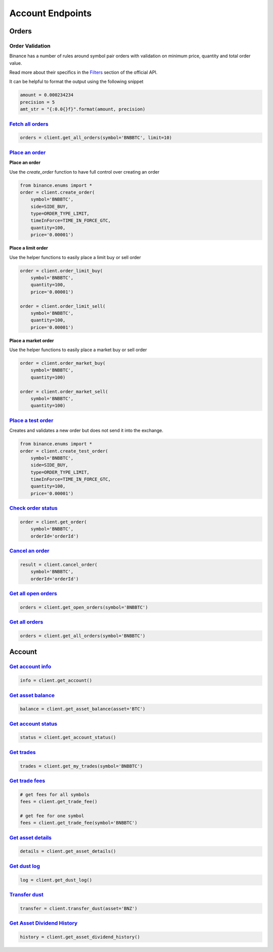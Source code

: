 Account Endpoints
=================

Orders
------

Order Validation
^^^^^^^^^^^^^^^^

Binance has a number of rules around symbol pair orders with validation on minimum price, quantity and total order value.

Read more about their specifics in the `Filters <https://github.com/binance-exchange/binance-official-api-docs/blob/master/rest-api.md#filters>`_
section of the official API.

It can be helpful to format the output using the following snippet

.. code:: python

    amount = 0.000234234
    precision = 5
    amt_str = "{:0.0{}f}".format(amount, precision)


`Fetch all orders <binance.html#binance.client.Client.get_all_orders>`_
^^^^^^^^^^^^^^^^^^^^^^^^^^^^^^^^^^^^^^^^^^^^^^^^^^^^^^^^^^^^^^^^^^^^^^^

.. code:: python

    orders = client.get_all_orders(symbol='BNBBTC', limit=10)


`Place an order <binance.html#binance.client.Client.create_order>`_
^^^^^^^^^^^^^^^^^^^^^^^^^^^^^^^^^^^^^^^^^^^^^^^^^^^^^^^^^^^^^^^^^^^

**Place an order**

Use the `create_order` function to have full control over creating an order

.. code:: python

    from binance.enums import *
    order = client.create_order(
        symbol='BNBBTC',
        side=SIDE_BUY,
        type=ORDER_TYPE_LIMIT,
        timeInForce=TIME_IN_FORCE_GTC,
        quantity=100,
        price='0.00001')

**Place a limit order**

Use the helper functions to easily place a limit buy or sell order

.. code:: python

    order = client.order_limit_buy(
        symbol='BNBBTC',
        quantity=100,
        price='0.00001')

    order = client.order_limit_sell(
        symbol='BNBBTC',
        quantity=100,
        price='0.00001')


**Place a market order**

Use the helper functions to easily place a market buy or sell order

.. code:: python

    order = client.order_market_buy(
        symbol='BNBBTC',
        quantity=100)

    order = client.order_market_sell(
        symbol='BNBBTC',
        quantity=100)

`Place a test order <binance.html#binance.client.Client.create_test_order>`_
^^^^^^^^^^^^^^^^^^^^^^^^^^^^^^^^^^^^^^^^^^^^^^^^^^^^^^^^^^^^^^^^^^^^^^^^^^^^

Creates and validates a new order but does not send it into the exchange.

.. code:: python

    from binance.enums import *
    order = client.create_test_order(
        symbol='BNBBTC',
        side=SIDE_BUY,
        type=ORDER_TYPE_LIMIT,
        timeInForce=TIME_IN_FORCE_GTC,
        quantity=100,
        price='0.00001')

`Check order status <binance.html#binance.client.Client.get_order>`_
^^^^^^^^^^^^^^^^^^^^^^^^^^^^^^^^^^^^^^^^^^^^^^^^^^^^^^^^^^^^^^^^^^^^

.. code:: python

    order = client.get_order(
        symbol='BNBBTC',
        orderId='orderId')


`Cancel an order <binance.html#binance.client.Client.cancel_order>`_
^^^^^^^^^^^^^^^^^^^^^^^^^^^^^^^^^^^^^^^^^^^^^^^^^^^^^^^^^^^^^^^^^^^^

.. code:: python

    result = client.cancel_order(
        symbol='BNBBTC',
        orderId='orderId')


`Get all open orders <binance.html#binance.client.Client.get_open_orders>`_
^^^^^^^^^^^^^^^^^^^^^^^^^^^^^^^^^^^^^^^^^^^^^^^^^^^^^^^^^^^^^^^^^^^^^^^^^^^

.. code:: python

    orders = client.get_open_orders(symbol='BNBBTC')

`Get all orders <binance.html#binance.client.Client.get_all_orders>`_
^^^^^^^^^^^^^^^^^^^^^^^^^^^^^^^^^^^^^^^^^^^^^^^^^^^^^^^^^^^^^^^^^^^^^

.. code:: python

    orders = client.get_all_orders(symbol='BNBBTC')


Account
-------

`Get account info <binance.html#binance.client.Client.get_account>`_
^^^^^^^^^^^^^^^^^^^^^^^^^^^^^^^^^^^^^^^^^^^^^^^^^^^^^^^^^^^^^^^^^^^^

.. code:: python

    info = client.get_account()

`Get asset balance <binance.html#binance.client.Client.get_asset_balance>`_
^^^^^^^^^^^^^^^^^^^^^^^^^^^^^^^^^^^^^^^^^^^^^^^^^^^^^^^^^^^^^^^^^^^^^^^^^^^

.. code:: python

    balance = client.get_asset_balance(asset='BTC')

`Get account status <binance.html#binance.client.Client.get_account_status>`_
^^^^^^^^^^^^^^^^^^^^^^^^^^^^^^^^^^^^^^^^^^^^^^^^^^^^^^^^^^^^^^^^^^^^^^^^^^^^^

.. code:: python

    status = client.get_account_status()

`Get trades <binance.html#binance.client.Client.get_my_trades>`_
^^^^^^^^^^^^^^^^^^^^^^^^^^^^^^^^^^^^^^^^^^^^^^^^^^^^^^^^^^^^^^^^

.. code:: python

    trades = client.get_my_trades(symbol='BNBBTC')

`Get trade fees <binance.html#binance.client.Client.get_trade_fee>`_
^^^^^^^^^^^^^^^^^^^^^^^^^^^^^^^^^^^^^^^^^^^^^^^^^^^^^^^^^^^^^^^^^^^^

.. code:: python

    # get fees for all symbols
    fees = client.get_trade_fee()

    # get fee for one symbol
    fees = client.get_trade_fee(symbol='BNBBTC')

`Get asset details <binance.html#binance.client.Client.get_asset_details>`_
^^^^^^^^^^^^^^^^^^^^^^^^^^^^^^^^^^^^^^^^^^^^^^^^^^^^^^^^^^^^^^^^^^^^^^^^^^^

.. code:: python

    details = client.get_asset_details()

`Get dust log <binance.html#binance.client.Client.get_dust_log>`_
^^^^^^^^^^^^^^^^^^^^^^^^^^^^^^^^^^^^^^^^^^^^^^^^^^^^^^^^^^^^^^^^^

.. code:: python

    log = client.get_dust_log()

`Transfer dust <binance.html#binance.client.Client.transfer_dust>`_
^^^^^^^^^^^^^^^^^^^^^^^^^^^^^^^^^^^^^^^^^^^^^^^^^^^^^^^^^^^^^^^^^^^

.. code:: python

    transfer = client.transfer_dust(asset='BNZ')


`Get Asset Dividend History <binance.html#binance.client.Client.get_asset_dividend_history>`_
^^^^^^^^^^^^^^^^^^^^^^^^^^^^^^^^^^^^^^^^^^^^^^^^^^^^^^^^^^^^^^^^^^^^^^^^^^^^^^^^^^^^^^^^^^^^^

.. code:: python

    history = client.get_asset_dividend_history()
